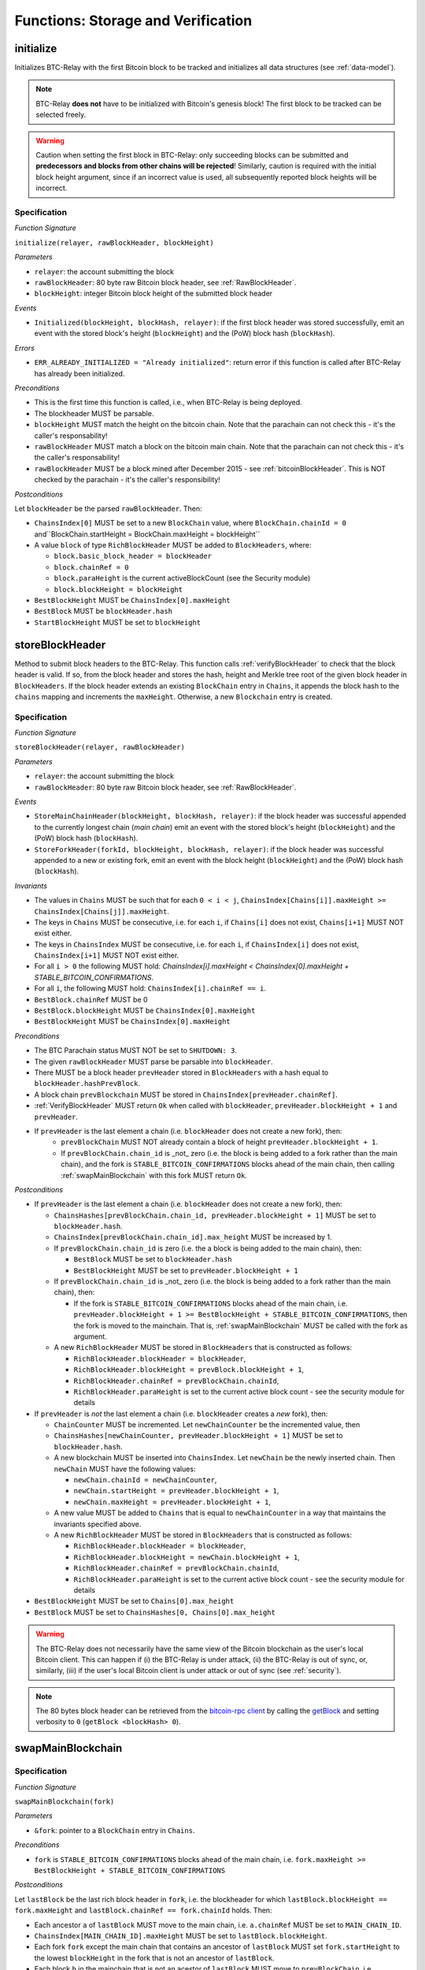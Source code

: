 .. _storage-verification:

Functions: Storage and Verification
===================================

.. _initialize:

initialize
----------

Initializes BTC-Relay with the first Bitcoin block to be tracked and initializes all data structures (see :ref:`data-model`).

.. note:: BTC-Relay **does not** have to be initialized with Bitcoin's genesis block! The first block to be tracked can be selected freely. 

.. warning:: Caution when setting the first block in BTC-Relay: only succeeding blocks can be submitted and **predecessors and blocks from other chains will be rejected**! Similarly, caution is required with the initial block height argument, since if an incorrect value is used, all subsequently reported block heights will be incorrect.


Specification
~~~~~~~~~~~~~

*Function Signature*

``initialize(relayer, rawBlockHeader, blockHeight)``

*Parameters*

* ``relayer``: the account submitting the block
* ``rawBlockHeader``: 80 byte raw Bitcoin block header, see :ref:`RawBlockHeader`.
* ``blockHeight``: integer Bitcoin block height of the submitted block header 

*Events*

* ``Initialized(blockHeight, blockHash, relayer)``: if the first block header was stored successfully, emit an event with the stored block's height (``blockHeight``) and the (PoW) block hash (``blockHash``).

*Errors*

* ``ERR_ALREADY_INITIALIZED = "Already initialized"``: return error if this function is called after BTC-Relay has already been initialized.

*Preconditions*

* This is the first time this function is called, i.e., when BTC-Relay is being deployed. 
* The blockheader MUST be parsable.
* ``blockHeight`` MUST match the height on the bitcoin chain. Note that the parachain can not check this - it's the caller's responsability!
* ``rawBlockHeader`` MUST match a block on the bitcoin main chain. Note that the parachain can not check this - it's the caller's responsability!
* ``rawBlockHeader`` MUST be a block mined after December 2015 - see :ref:`bitcoinBlockHeader`. This is NOT checked by the parachain - it's the caller's responsibility!

*Postconditions*

Let ``blockHeader`` be the parsed ``rawBlockHeader``. Then:

* ``ChainsIndex[0]`` MUST be set to a new ``BlockChain`` value, where ``BlockChain.chainId = 0`` and``BlockChain.startHeight = BlockChain.maxHeight = blockHeight``
* A value ``block`` of type ``RichBlockHeader`` MUST be added to ``BlockHeaders``, where:
  
  * ``block.basic_block_header = blockHeader``
  * ``block.chainRef = 0``
  * ``block.paraHeight`` is the current activeBlockCount (see the Security module)
  * ``block.blockHeight = blockHeight``

* ``BestBlockHeight`` MUST be ``ChainsIndex[0].maxHeight``
* ``BestBlock`` MUST be ``blockHeader.hash``
* ``StartBlockHeight`` MUST be set to ``blockHeight``
  

.. _storeBlockHeader:

storeBlockHeader
----------------

Method to submit block headers to the BTC-Relay. This function calls :ref:`verifyBlockHeader` to check that the block header is valid. If so, from the block header and stores the hash, height and Merkle tree root of the given block header in ``BlockHeaders``.
If the block header extends an existing ``BlockChain`` entry in ``Chains``, it appends the block hash to the ``chains`` mapping and increments the ``maxHeight``. Otherwise, a new ``Blockchain`` entry is created.

Specification
~~~~~~~~~~~~~

*Function Signature*

``storeBlockHeader(relayer, rawBlockHeader)``

*Parameters*

* ``relayer``: the account submitting the block
* ``rawBlockHeader``: 80 byte raw Bitcoin block header, see :ref:`RawBlockHeader`.

*Events*

* ``StoreMainChainHeader(blockHeight, blockHash, relayer)``: if the block header was successful appended to the currently longest chain (*main chain*) emit an event with the stored block's height (``blockHeight``) and the (PoW) block hash (``blockHash``).
* ``StoreForkHeader(forkId, blockHeight, blockHash, relayer)``: if the block header was successful appended to a new or existing fork, emit an event with the block height (``blockHeight``) and the (PoW) block hash (``blockHash``).

*Invariants*

* The values in ``Chains`` MUST be such that for each ``0 < i < j``, ``ChainsIndex[Chains[i]].maxHeight >= ChainsIndex[Chains[j]].maxHeight``.
* The keys in ``Chains`` MUST be consecutive, i.e. for each ``i``, if ``Chains[i]`` does not exist, ``Chains[i+1]`` MUST NOT exist either. 
* The keys in ``ChainsIndex`` MUST be consecutive, i.e. for each ``i``, if ``ChainsIndex[i]`` does not exist, ``ChainsIndex[i+1]`` MUST NOT exist either. 
* For all ``i > 0`` the following MUST hold: `ChainsIndex[i].maxHeight < ChainsIndex[0].maxHeight + STABLE_BITCOIN_CONFIRMATIONS`.
* For all ``i``, the following MUST hold: ``ChainsIndex[i].chainRef == i``.
* ``BestBlock.chainRef`` MUST be 0
* ``BestBlock.blockHeight`` MUST be ``ChainsIndex[0].maxHeight``
* ``BestBlockHeight`` MUST be ``ChainsIndex[0].maxHeight``

*Preconditions*

* The BTC Parachain status MUST NOT be set to ``SHUTDOWN: 3``.
* The given ``rawBlockHeader`` MUST parse be parsable into ``blockHeader``.
* There MUST be a block header ``prevHeader`` stored in ``BlockHeaders`` with a hash equal to ``blockHeader.hashPrevBlock``.
* A block chain ``prevBlockchain`` MUST be stored in ``ChainsIndex[prevHeader.chainRef]``.
* :ref:`VerifyBlockHeader` MUST return ``Ok`` when called with ``blockHeader``, ``prevHeader.blockHeight + 1`` and ``prevHeader``.
* If ``prevHeader`` is the last element a chain (i.e. ``blockHeader`` does not create a new fork), then:
   * ``prevBlockChain`` MUST NOT already contain a block of height ``prevHeader.blockHeight + 1``.
   * If ``prevBlockChain.chain_id`` is _not_ zero (i.e. the block is being added to a fork rather than the main chain), and the fork is ``STABLE_BITCOIN_CONFIRMATIONS`` blocks ahead of the main chain, then calling :ref:`swapMainBlockchain` with this fork MUST return ``Ok``.

*Postconditions*

* If ``prevHeader`` is the last element a chain (i.e. ``blockHeader`` does not create a new fork), then:

  *  ``ChainsHashes[prevBlockChain.chain_id, prevHeader.blockHeight + 1]`` MUST be set to ``blockHeader.hash``.
  *  ``ChainsIndex[prevBlockChain.chain_id].max_height`` MUST be increased by 1.

  * If ``prevBlockChain.chain_id`` is zero (i.e. the a block is being added to the main chain), then:
  
    * ``BestBlock`` MUST be set to ``blockHeader.hash``
    * ``BestBlockHeight`` MUST be set to ``prevHeader.blockHeight + 1``
    
  * If ``prevBlockChain.chain_id`` is _not_ zero (i.e. the block is being added to a fork rather than the main chain), then:

    * If the fork is ``STABLE_BITCOIN_CONFIRMATIONS`` blocks ahead of the main chain, i.e. ``prevHeader.blockHeight + 1 >= BestBlockHeight + STABLE_BITCOIN_CONFIRMATIONS``, then the fork is moved to the mainchain. That is, :ref:`swapMainBlockchain` MUST be called with the fork as argument.

  * A new ``RichBlockHeader`` MUST be stored in ``BlockHeaders`` that is constructed as follows:

    * ``RichBlockHeader.blockHeader = blockHeader``,
    * ``RichBlockHeader.blockHeight = prevBlock.blockHeight + 1``,
    * ``RichBlockHeader.chainRef = prevBlockChain.chainId``,
    * ``RichBlockHeader.paraHeight`` is set to the current active block count - see the security module for details

* If ``prevHeader`` is *not* the last element a chain (i.e. ``blockHeader`` creates a *new* fork), then:

  * ``ChainCounter`` MUST be incremented. Let ``newChainCounter`` be the incremented value, then
  * ``ChainsHashes[newChainCounter, prevHeader.blockHeight + 1]`` MUST be set  to ``blockHeader.hash``.
  * A new blockchain MUST be inserted into ``ChainsIndex``. Let ``newChain`` be the newly inserted chain. Then ``newChain`` MUST have the following values:

    * ``newChain.chainId = newChainCounter``,
    * ``newChain.startHeight = prevHeader.blockHeight + 1``,
    * ``newChain.maxHeight = prevHeader.blockHeight + 1``,

  * A new value MUST be added to ``Chains`` that is equal to ``newChainCounter`` in a way that maintains the invariants specified above.
  * A new ``RichBlockHeader`` MUST be stored in ``BlockHeaders`` that is constructed as follows:

    * ``RichBlockHeader.blockHeader = blockHeader``,
    * ``RichBlockHeader.blockHeight = newChain.blockHeight + 1``,
    * ``RichBlockHeader.chainRef = prevBlockChain.chainId``,
    * ``RichBlockHeader.paraHeight`` is set to the current active block count - see the security module for details

* ``BestBlockHeight`` MUST be set to ``Chains[0].max_height``
* ``BestBlock`` MUST be set to ``ChainsHashes[0, Chains[0].max_height``

.. warning:: The BTC-Relay does not necessarily have the same view of the Bitcoin blockchain as the user's local Bitcoin client. This can happen if (i) the BTC-Relay is under attack, (ii) the BTC-Relay is out of sync, or, similarly, (iii) if the user's local Bitcoin client is under attack or out of sync (see :ref:`security`). 

.. note:: The 80 bytes block header can be retrieved from the `bitcoin-rpc client <https://en.bitcoin.it/wiki/Original_Bitcoin_client/API_calls_list>`_ by calling the `getBlock <https://bitcoin-rpc.github.io/en/doc/0.17.99/rpc/blockchain/getblock/>`_ and setting verbosity to ``0`` (``getBlock <blockHash> 0``).


.. _swapMainBlockchain:

swapMainBlockchain
------------------

Specification
~~~~~~~~~~~~~

*Function Signature*

``swapMainBlockchain(fork)``

*Parameters*

* ``&fork``: pointer to a ``BlockChain`` entry in ``Chains``. 

*Preconditions*

* ``fork`` is ``STABLE_BITCOIN_CONFIRMATIONS`` blocks ahead of the main chain, i.e. ``fork.maxHeight >= BestBlockHeight + STABLE_BITCOIN_CONFIRMATIONS``

*Postconditions*

Let ``lastBlock`` be the last rich block header in ``fork``, i.e. the blockheader for which ``lastBlock.blockHeight == fork.maxHeight`` and ``lastBlock.chainRef == fork.chainId`` holds. Then: 

* Each ancestor ``a`` of ``lastBlock`` MUST move to the main chain, i.e. ``a.chainRef`` MUST be set to ``MAIN_CHAIN_ID``. 
* ``ChainsIndex[MAIN_CHAIN_ID].maxHeight`` MUST be set to ``lastBlock.blockHeight``.
* Each fork ``fork`` except the main chain that contains an ancestor of ``lastBlock`` MUST set ``fork.startHeight`` to the lowest ``blockHeight`` in the fork that is not an ancestor of ``lastBlock``.
* Each block ``b`` in the mainchain that is not an acestor of ``lastBlock`` MUST move to ``prevBlockChain``, i.e. ``b.chainRef = prevBlockChain.chainId``. 
* ``prevBlockChain.startHeight`` MUST be set to the lowest ``blockHeight`` of all blocks ``b`` that have ``b.chainRef == prevBlockChain.chainId``.
* ``prevBlockChain.maxHeight`` MUST be set to the highest ``blockHeight`` of all blocks ``b`` that have ``b.chainRef == prevBlockChain.chainId``.

The figure below ilustrates an example execution of this function.

.. figure:: ../figures/swap_main_blockchain.png
    :alt: Example of swapMainBlockchain

    On the left is an example of the state of ``ChainsIndex`` prior to calling ``swapMainBlockchain``, and on the right is the corresponding state after the function returns. 

In contrast the the figure about, when looking up the chains through the ``Chains`` map, the chains are sorted by ``maxHeight``, and the same execution would look as follows:

.. figure:: ../figures/[chains]swap_main_blockchain.png
    :alt: Example of swapMainBlockchain viewed through Chains

    On the left is an example of the state of ``Chains`` prior to calling ``swapMainBlockchain``, and on the right is the corresponding state after the function returns. 


.. _verifyBlockHeader:

verifyBlockHeader
-----------------

The ``verifyBlockHeader`` function verifies Bitcoin block headers. It returns ``Ok`` if the blockheader is valid, otherwise an error.

.. note:: This function does not check whether the submitted block header extends the main chain or a fork. This check is performed in :ref:`storeBlockHeader`.

Specification
~~~~~~~~~~~~~~

*Function Signature*

``verifyBlockHeader(blockHeader, blockHeight, prevBlockHeader)``

*Parameters*

* ``blockHeader``: the :ref:`BlockHeader` to check.
* ``blockHeight``: height of the block.
* ``prevBlockHeader``: the :ref:`RichBlockHeader` that is the block header's predecessor.

*Returns*

* ``Ok(())`` if all checks pass successfully, otherwise an error.

*Errors*

* ``ERR_DUPLICATE_BLOCK = "Block already stored"``: return error if the submitted block header is already stored in BTC-Relay (duplicate PoW ``blockHash``). 
* ``ERR_LOW_DIFF = "PoW hash does not meet difficulty target of header"``: return error when the header's ``blockHash`` does not meet the ``target`` specified in the block header.
* ``ERR_DIFF_TARGET_HEADER = "Incorrect difficulty target specified in block header"``: return error if the ``target`` specified in the block header is incorrect for its block height (difficulty re-target not executed).

*Preconditions*

* A block with the ``blockHeader.hash`` MUST NOT already have been stored.
* ``blockHeader.hash`` MUST be be below ``BlockHeader.target``
* ``blockHeader.target`` MUST match the expected target, which is calculated based on previous targets and timestamps. See `the Bitcoin Wiki <https://en.bitcoin.it/wiki/Difficulty>`_ for more information. 

*Postconditions*

* ``Ok(())`` MUST be returned.

.. _verifyTransactionInclusion:

verifyTransactionInclusion
--------------------------

The ``verifyTransactionInclusion`` function is one of the core components of the BTC-Relay: this function checks if a given transaction was indeed included in a given block (as stored in ``BlockHeaders`` and tracked by ``Chains``), by reconstructing the Merkle tree root (given a Merkle proof). Also checks if sufficient confirmations have passed since the inclusion of the transaction (considering the current state of the BTC-Relay ``Chains``).

Specification
~~~~~~~~~~~~~

*Function Signature*

``verifyTransactionInclusion(txId, merkleProof, confirmations, insecure)``

*Parameters*

* ``txId``: 32 byte hash identifier of the transaction.
* ``merkleProof``: Merkle tree path (concatenated LE sha256 hashes, dynamic sized).
* ``confirmations``: integer number of confirmation required.

.. note:: The Merkle proof for a Bitcoin transaction can be retrieved using the ``bitcoin-rpc`` `gettxoutproof <https://bitcoin-rpc.github.io/en/doc/0.17.99/rpc/blockchain/gettxoutproof/>`_ method and dropping the first 170 characters. The Merkle proof thereby consists of a list of SHA256 hashes, as well as an indicator in which order the hash concatenation is to be applied (left or right).

*Returns*

* ``True``: if the given ``txId`` appears in at the position specified by ``txIndex`` in the transaction Merkle tree of the block at height ``blockHeight`` and sufficient confirmations have passed since inclusion.
* Error otherwise.

*Events*

* ``VerifyTransaction(txId, txBlockHeight, confirmations)``: if verification was successful, emit an event specifying the ``txId``, the ``blockHeight`` and the requested number of ``confirmations``.

*Errors*

* ``ERR_SHUTDOWN = "BTC Parachain has shut down"``: the BTC Parachain has been shutdown by a manual intervention of the Governance Mechanism.
* ``ERR_MALFORMED_TXID = "Malformed transaction identifier"``: return error if the transaction identifier (``txId``) is malformed.
* ``ERR_CONFIRMATIONS = "Transaction has less confirmations than requested"``: return error if the block in which the transaction specified by ``txId`` was included has less confirmations than requested.
* ``ERR_INVALID_MERKLE_PROOF = "Invalid Merkle Proof"``: return error if the Merkle proof is malformed or fails verification (does not hash to Merkle root).
* ``ERR_ONGOING_FORK = "Verification disabled due to ongoing fork"``: return error if the ``mainChain`` is not at least ``STABLE_BITCOIN_CONFIRMATIONS`` ahead of the next best fork. 

Preconditions
~~~~~~~~~~~~~

* The BTC Parachain status must not be set to ``SHUTDOWN: 3``. If ``SHUTDOWN`` is set, all transaction verification is disabled.


Function Sequence
~~~~~~~~~~~~~~~~~

1. Check that ``txId`` is 32 bytes long. Return ``ERR_MALFORMED_TXID`` error if this check fails. 

2. Check that the current ``BestBlockHeight`` exceeds ``txBlockHeight`` by the requested confirmations.  Return ``ERR_CONFIRMATIONS`` if this check fails. 

  a. If ``insecure == True``, check against user-defined ``confirmations`` only

  b. If ``insecure == True``, check against ``max(confirmations, STABLE_BITCOIN_CONFIRMATIONS)``.

3. Check if the Bitcoin block was stored for a sufficient number of blocks (on the parachain) to ensure that staked relayers had the time to flag the block as potentially invalid. Check performed against ``STABLE_PARACHAIN_CONFIRMATIONS``.

4. Extract the block header from ``BlockHeaders`` using the ``blockHash`` tracked in ``Chains`` at the passed ``txBlockHeight``.  

5. Check that the first 32 bytes of ``merkleProof`` are equal to the ``txId`` and the last 32 bytes are equal to the ``merkleRoot`` of the specified block header. Also check that the ``merkleProof`` size is either exactly 32 bytes, or is 64 bytes or more and a power of 2. Return ``ERR_INVALID_MERKLE_PROOF`` if one of these checks fails.

6. Call :ref:`computeMerkle` passing ``txId``, ``txIndex`` and ``merkleProof`` as parameters. 

  a. If this call returns the ``merkleRoot``, emit a ``VerifyTransaction(txId, txBlockHeight, confirmations)`` event and return ``True``.
  
  b. Otherwise return ``ERR_INVALID_MERKLE_PROOF``. 

.. figure:: ../figures/verifyTransaction-sequence.png
    :alt: verifyTransactionInclusion sequence diagram

    The steps to verify a transaction in the :ref:`verifyTransactionInclusion` function.

.. _validateTransaction:

validateTransaction
--------------------

Given a raw Bitcoin transaction, this function 

1) Parses and extracts 

   a. the value and recipient address of the *Payment UTXO*, 
   b. [Optionally] the OP_RETURN value of the *Data UTXO*.

2) Validates the extracted values against the function parameters.

.. note:: See :ref:`bitcoin-data-model` for more details on the transaction structure, and :ref:`accepted-tx-format` for the transaction format of Bitcoin transactions validated in this function.

Specification
~~~~~~~~~~~~~

*Function Signature*

``validateTransaction(rawTx, paymentValue, recipientBtcAddress, opReturnId)``

*Parameters*

* ``rawTx``:  raw Bitcoin transaction including the transaction inputs and outputs.
* ``paymentValue``: integer value of BTC sent in the (first) *Payment UTXO* of transaction.
* ``recipientBtcAddress``: 20 byte Bitcoin address of recipient of the BTC in the (first) *Payment UTXO*.
* ``opReturnId``: [Optional] 32 byte hash identifier expected in OP_RETURN (see :ref:`replace-attacks`).

*Returns*

* ``True``: if the transaction was successfully parsed and validation of the passed values was correct. 
* Error otherwise.

*Events*

* ``ValidateTransaction(txId, paymentValue, recipientBtcAddress, opReturnId)``: if parsing and validation was successful, emit an event specifying the ``txId``, the ``paymentValue``, the ``recipientBtcAddress`` and the ``opReturnId``.

*Errors*

* ``ERR_INSUFFICIENT_VALUE = "Value of payment below requested amount"``: return error the value of the (first) *Payment UTXO* is lower than ``paymentValue``.
* ``ERR_TX_FORMAT = "Transaction has incorrect format"``: return error if the transaction has an incorrect format (see :ref:`accepted-tx-format`).
* ``ERR_WRONG_RECIPIENT = "Incorrect recipient Bitcoin address"``: return error if the recipient specified in the (first) *Payment UTXO* does not match the given ``recipientBtcAddress``.
* ``ERR_INVALID_OPRETURN = "Incorrect identifier in OP_RETURN field"``: return error if the OP_RETURN field of the (second) *Data UTXO* does not match the given ``opReturnId``.

Preconditions
~~~~~~~~~~~~~

* The BTC Parachain status must not be set to ``SHUTDOWN: 3``. If ``SHUTDOWN`` is set, all transaction validation is disabled.

Function Sequence
~~~~~~~~~~~~~~~~~

See the `raw Transaction Format section in the Bitcoin Developer Reference <https://bitcoin.org/en/developer-reference#raw-transaction-format>`_ for a full specification of Bitcoin's transaction format (and how to extract inputs, outputs etc. from the raw transaction format). 

1. Extract the ``outputs`` from ``rawTx`` using :ref:`extractOutputs`.

  a. Check that the transaction (``rawTx``) has at least 2 outputs. One output (*Payment UTXO*) must be a `P2PKH <https://en.bitcoinwiki.org/wiki/Pay-to-Pubkey_Hash>`_ or `P2WPKH <https://github.com/libbitcoin/libbitcoin-system/wiki/P2WPKH-Transactions>`_ output. Another output (*Data UTXO*) must be an `OP_RETURN <https://bitcoin.org/en/transactions-guide#term-null-data>`_ output. Raise ``ERR_TX_FORMAT`` if this check fails.

2. Extract the value of the *Payment UTXO* using :ref:`extractOutputValue` and check that it is equal (or greater) than ``paymentValue``. Return ``ERR_INSUFFICIENT_VALUE`` if this check fails. 

3. Extract the Bitcoin address specified as recipient in the *Payment UTXO* using :ref:`extractOutputAddress` and check that it matches ``recipientBtcAddress``. Return ``ERR_WRONG_RECIPIENT`` if this check fails, or the error returned by :ref:`extractOutputAddress` (if the output was malformed).

4. Extract the OP_RETURN value from the *Data UTXO* using :ref:`extractOPRETURN` and check that it matches ``opReturnId``. Return ``ERR_INVALID_OPRETURN`` error if this check fails, or the error returned by :ref:`extractOPRETURN` (if the output was malformed).

.. _verifyAndValidateTransaction:

verifyAndValidateTransaction
----------------------------

The ``verifyAndValidateTransaction`` function is a wrapper around the :ref:`verifyTransactionInclusion` and the :ref:`validateTransaction` functions. It adds an additional check to verify that the validated transaction is the one included in the specified block.

Specification
~~~~~~~~~~~~~

*Function Signature*

``verifyAndValidateTransaction(merkleProof, confirmations, rawTx, paymentValue, recipientBtcAddress, opReturnId)``

*Parameters*

* ``txId``: 32 byte hash identifier of the transaction.
* ``merkleProof``: Merkle tree path (concatenated LE sha256 hashes, dynamic sized).
* ``confirmations``: integer number of confirmation required.
* ``rawTx``:  raw Bitcoin transaction including the transaction inputs and outputs.
* ``paymentValue``: integer value of BTC sent in the (first) *Payment UTXO* of transaction.
* ``recipientBtcAddress``: 20 byte Bitcoin address of recipient of the BTC in the (first) *Payment UTXO*.
* ``opReturnId``: [Optional] 32 byte hash identifier expected in OP_RETURN (see :ref:`replace-attacks`).

*Returns*

* ``True``: If the same transaction has been verified and validated.
* Error otherwise.

Function Sequence
~~~~~~~~~~~~~~~~~

#. Parse the ``rawTx`` to get the tx id.
#. Call :ref:`verifyTransactionInclusion` with the applicable parameters.
#. Call :ref:`validateTransaction` with the applicable parameters.


.. _flagBlockError:

flagBlockError
----------------

Flags tracked Bitcoin block headers when Staked Relayers report and agree on a ``NO_DATA_BTC_RELAY`` or ``INVALID_BTC_RELAY`` failure.

.. attention:: This function **does not** validate the Staked Relayers accusation. Instead, it is put up to a majority vote among all Staked Relayers in the form of a  

.. note:: This function can only be called from the *Security* module of interBTC, after Staked Relayers have achieved a majority vote on a BTC Parachain status update indicating a BTC-Relay failure.

Specification
~~~~~~~~~~~~~~

*Function Signature*

``flagBlockError(blockHash, errors)``


*Parameters*

* ``blockHash``: SHA256 block hash of the block containing the error. 
* ``errors``: list of ``ErrorCode`` entries which are to be flagged for the block with the given blockHash. Can be "NO_DATA_BTC_RELAY" or "INVALID_BTC_RELAY".


*Events*

* ``FlagBTCBlockError(blockHash, chainId, errors)`` - emits an event indicating that a Bitcoin block hash (identified ``blockHash``) in a ``BlockChain`` entry (``chainId``) was flagged with errors (``errors`` list of ``ErrorCode`` entries).

*Errors*

* ``ERR_UNKNOWN_ERRORCODE = "The reported error code is unknown"``: The reported ``ErrorCode`` can only be ``NO_DATA_BTC_RELAY`` or ``INVALID_BTC_RELAY``.
* ``ERR_BLOCK_NOT_FOUND  = "No Bitcoin block header found with the given block hash"``: No ``RichBlockHeader`` entry exists with the given block hash.
* ``ERR_ALREADY_REPORTED = "This error has already been reported for the given block hash and is pending confirmation"``: The error reported for the given block hash is currently pending a vote by Staked Relayers.


Function Sequence
.................

1. Check if ``errors`` contains  ``NO_DATA_BTC_RELAY`` or ``INVALID_BTC_RELAY``. If neither match, return ``ERR_UNKNOWN_ERRORCODE``.

2. Retrieve the ``RichBlockHeader`` entry from ``BlockHeaders`` using ``blockHash``. Return ``ERR_BLOCK_NOT_FOUND`` if no block header can be found.

3. Retrieve the ``BlockChain`` entry for the given ``RichBlockHeader`` using ``ChainsIndex`` for lookup with the block header's ``chainRef`` as key. 

4. Flag errors in the ``BlockChain`` entry:

   a. If ``errors`` contains ``NO_DATA_BTC_RELAY``, append the ``RichBlockHeader.blockHeight`` to ``BlockChain.noData`` 

   b. If ``errors`` contains ``INVALID_BTC_RELAY``,  append the ``RichBlockHeader.blockHeight`` to ``BlockChain.invalid`` .

5. Emit ``FlagBTCBlockError(blockHash, chainId, errors)`` event, with the given ``blockHash``, the ``chainId`` of the flagged ``BlockChain`` entry and the given ``errors`` as parameters.

6. Return


.. _clearBlockError:

clearBlockError
------------------

Clears ``ErrorCode`` entries given as parameters from the status of a ``RichBlockHeader``.  Can be ``NO_DATA_BTC_RELAY`` or ``INVALID_BTC_RELAY`` failure.

.. note:: This function can only be called from the *Security* module of interBTC, after Staked Relayers have achieved a majority vote on a BTC Parachain status update indicating that a ``RichBlockHeader`` entry no longer has the specified errors.


Specification
~~~~~~~~~~~~~~

*Function Signature*

``flagBlockError(blockHash, errors)``

*Parameters*

* ``blockHash``: SHA256 block hash of the block containing the error. 
* ``errors``: list of ``ErrorCode`` entries which are to be **cleared** from the block with the given blockHash. Can be ``NO_DATA_BTC_RELAY`` or ``INVALID_BTC_RELAY``.


*Events*

* ``ClearBlockError(blockHash, chainId, errors)`` - emits an event indicating that a Bitcoin block hash (identified ``blockHash``) in a ``BlockChain`` entry (``chainId``) was cleared from the given errors (``errors`` list of ``ErrorCode`` entries).

*Errors*

* ``ERR_UNKNOWN_ERRORCODE = "The reported error code is unknown"``: The reported ``ErrorCode`` can only be ``NO_DATA_BTC_RELAY`` or ``INVALID_BTC_RELAY``.
* ``ERR_BLOCK_NOT_FOUND  = "No Bitcoin block header found with the given block hash"``: No ``RichBlockHeader`` entry exists with the given block hash.
* ``ERR_ALREADY_REPORTED = "This error has already been reported for the given block hash and is pending confirmation"``: The error reported for the given block hash is currently pending a vote by Staked Relayers.


Function Sequence
.................

1. Check if ``errors`` contains  ``NO_DATA_BTC_RELAY`` or ``INVALID_BTC_RELAY``. If neither match, return ``ERR_UNKNOWN_ERRORCODE``.

2. Retrieve the ``RichBlockHeader`` entry from ``BlockHeaders`` using ``blockHash``. Return ``ERR_BLOCK_NOT_FOUND`` if no block header can be found.

3. Retrieve the ``BlockChain`` entry for the given ``RichBlockHeader`` using ``ChainsIndex`` for lookup with the block header's ``chainRef`` as key. 

4. Un-flag error codes in the ``BlockChain`` entry.

   a. If ``errors`` contains ``NO_DATA_BTC_RELAY``: remove ``RichBlockHeader.blockHeight`` from ``BlockChain.noData``

   b. If ``errors`` contains ``INVALID_BTC_RELAY``: remove ``RichBlockHeader.blockHeight`` from ``BlockChain.invalid`` 

5. Emit ``ClearBlockError(blockHash, chainId, errors)`` event, with the given ``blockHash``, the ``chainId`` of the flagged ``BlockChain`` entry and the given ``errors`` as parameters.

6. Return
